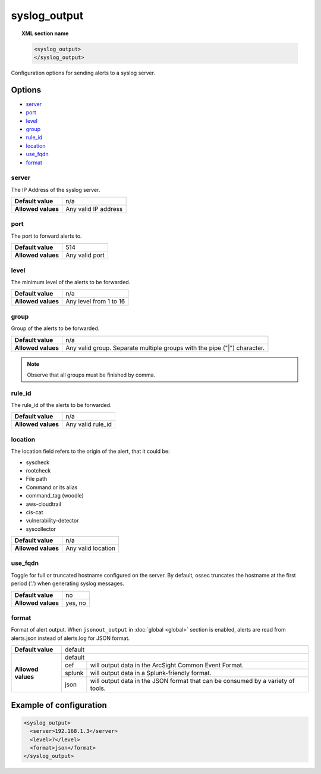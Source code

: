 .. Copyright (C) 2018 Wazuh, Inc.

.. _reference_ossec_syslog_output:

syslog_output
=============

.. topic:: XML section name

	.. code-block:: xml

		<syslog_output>
		</syslog_output>

Configuration options for sending alerts to a syslog server.

Options
-------

- `server`_
- `port`_
- `level`_
- `group`_
- `rule_id`_
- `location`_
- `use_fqdn`_
- `format`_

server
^^^^^^

The IP Address of the syslog server.

+--------------------+----------------------+
| **Default value**  | n/a                  |
+--------------------+----------------------+
| **Allowed values** | Any valid IP address |
+--------------------+----------------------+

port
^^^^

The port to forward alerts to.

+--------------------+----------------+
| **Default value**  | 514            |
+--------------------+----------------+
| **Allowed values** | Any valid port |
+--------------------+----------------+


level
^^^^^^

The minimum level of the alerts to be forwarded.

+--------------------+------------------------+
| **Default value**  | n/a                    |
+--------------------+------------------------+
| **Allowed values** | Any level from 1 to 16 |
+--------------------+------------------------+

group
^^^^^^

Group of the alerts to be forwarded.

+--------------------+--------------------------------------------------------------------------+
| **Default value**  | n/a                                                                      |
+--------------------+--------------------------------------------------------------------------+
| **Allowed values** | Any valid group. Separate multiple groups with the pipe ("|") character. |
+--------------------+--------------------------------------------------------------------------+

.. note::
	Observe that all groups must be finished by comma.


rule_id
^^^^^^^

The rule_id of the alerts to be forwarded.

+--------------------+-------------------+
| **Default value**  | n/a               |
+--------------------+-------------------+
| **Allowed values** | Any valid rule_id |
+--------------------+-------------------+

location
^^^^^^^^

The location field refers to the origin of the alert, that it could be:

- syscheck
- rootcheck
- File path
- Command or its alias
- command_tag (woodle)
- aws-cloudtrail
- cis-cat
- vulnerability-detector
- syscollector

+--------------------+-----------------------------+
| **Default value**  | n/a                         |
+--------------------+-----------------------------+
| **Allowed values** | Any valid location          |
+--------------------+-----------------------------+

use_fqdn
^^^^^^^^^

Toggle for full or truncated hostname configured on the server. By default, ossec truncates the hostname at the first period ('.') when generating syslog messages.

+--------------------+---------+
| **Default value**  | no      |
+--------------------+---------+
| **Allowed values** | yes, no |
+--------------------+---------+

format
^^^^^^

Format of alert output. When ``jsonout_output`` in :doc:`global  <global>` section is enabled, alerts are read from alerts.json instead of alerts.log for JSON format.

+--------------------+-------------------------------------------------------------------------------------------+
| **Default value**  | default                                                                                   |
+--------------------+---------+---------------------------------------------------------------------------------+
| **Allowed values** | default                                                                                   |
+                    +---------+---------------------------------------------------------------------------------+
|                    | cef     | will output data in the ArcSight Common Event Format.                           |
+                    +---------+---------------------------------------------------------------------------------+
|                    | splunk  | will output data in a Splunk-friendly format.                                   |
+                    +---------+---------------------------------------------------------------------------------+
|                    | json    | will output data in the JSON format that can be consumed by a variety of tools. |
+--------------------+---------+---------------------------------------------------------------------------------+

Example of configuration
------------------------

.. code-block:: xml

    <syslog_output>
      <server>192.168.1.3</server>
      <level>7</level>
      <format>json</format>
    </syslog_output>

